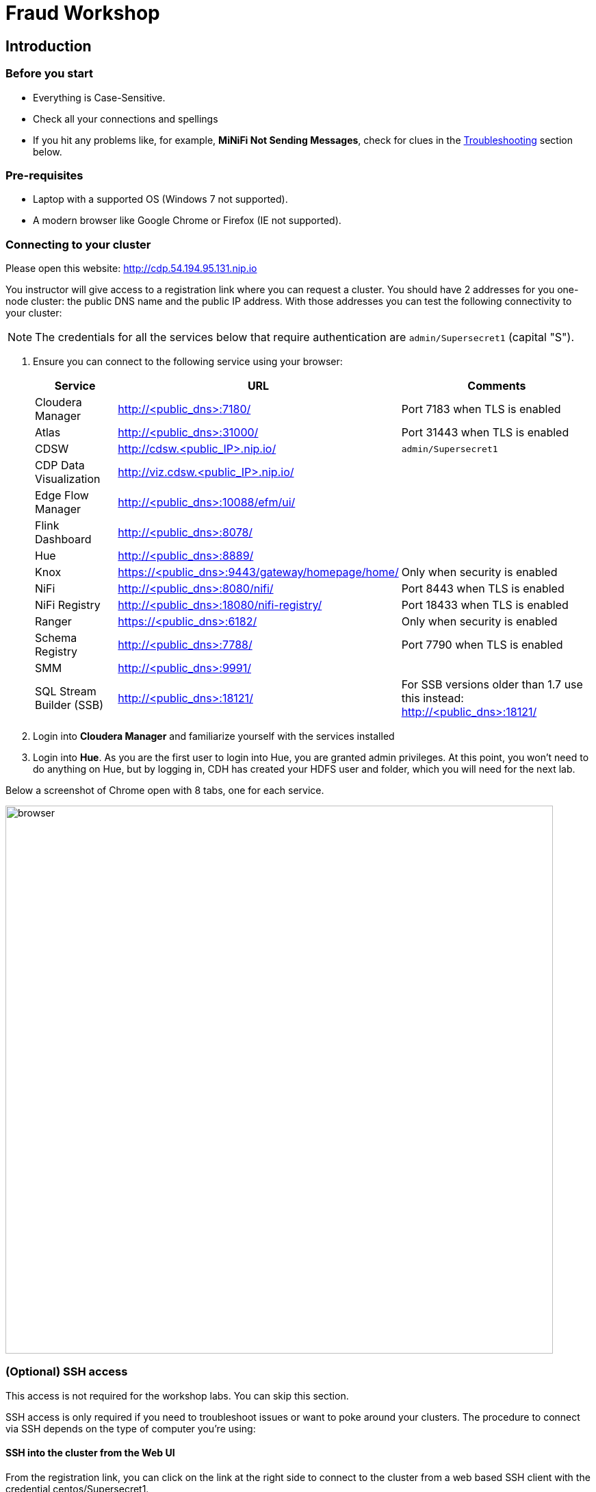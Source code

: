 = Fraud Workshop

== Introduction

=== Before you start

* Everything is Case-Sensitive. 
* Check all your connections and spellings
* If you hit any problems like, for example, *MiNiFi Not Sending Messages*, check for clues in the <<troubleshooting>> section below.

=== Pre-requisites

* Laptop with a supported OS (Windows 7 not supported).
* A modern browser like Google Chrome or Firefox (IE not supported).

=== Connecting to your cluster

Please open this website: http://cdp.54.194.95.131.nip.io

You instructor will give access to a registration link where you can request a cluster. You should have 2 addresses for you one-node cluster: the public DNS name and the public IP address. With those addresses you can test the following connectivity to your cluster:

NOTE: The credentials for all the services below that require authentication are `admin/Supersecret1` (capital "S").

. Ensure you can connect to the following service using your browser:
+
[%autowidth,options="header"]
|===
|Service|URL|Comments
|Cloudera Manager|http://<public_dns>:7180/|Port 7183 when TLS is enabled
|Atlas|http://<public_dns>:31000/|Port 31443 when TLS is enabled
|CDSW|http://cdsw.<public_IP>.nip.io/|`admin/Supersecret1`
|CDP Data Visualization|http://viz.cdsw.<public_IP>.nip.io/|
|Edge Flow Manager|http://<public_dns>:10088/efm/ui/|
|Flink Dashboard|http://<public_dns>:8078/|
|Hue|http://<public_dns>:8889/|
|Knox|https://<public_dns>:9443/gateway/homepage/home/|Only when security is enabled
|NiFi|http://<public_dns>:8080/nifi/|Port 8443 when TLS is enabled
|NiFi Registry|http://<public_dns>:18080/nifi-registry/|Port 18433 when TLS is enabled
|Ranger|https://<public_dns>:6182/|Only when security is enabled
|Schema Registry|http://<public_dns>:7788/|Port 7790 when TLS is enabled
|SMM|http://<public_dns>:9991/|
|SQL Stream Builder (SSB)|http://<public_dns>:18121/|For SSB versions older than 1.7 use this instead: http://<public_dns>:18121/
|===
. Login into *Cloudera Manager* and familiarize yourself with the services installed
. Login into *Hue*. As you are the first user to login into Hue, you are granted admin privileges. At this point, you won't need to do anything on Hue, but by logging in, CDH has created your HDFS user and folder, which you will need for the next lab.

Below a screenshot of Chrome open with 8 tabs, one for each service.

image::images/browser.png[width=800]

=== (Optional) SSH access

This access is not required for the workshop labs. You can skip this section.

SSH access is only required if you need to troubleshoot issues or want to poke around your clusters. The procedure to connect via SSH depends on the type of computer you're using:

==== SSH into the cluster from the Web UI

From the registration link, you can click on the link at the right side to connect to the cluster from a web based SSH client with the credential centos/Supersecret1.

==== SSH into the cluster from Linux/Macos

From the registration link, download the PEM key required to access to your cluster with SSH. Run the following command:

----
chmod 400 workshop.pem
ssh -i workshop.pem centos@your-ip-address
----

==== SSH into the cluster from Windows

From the registration link, download the PEM key required to access to your cluster with SSH. We will use link:https://www.putty.org/[PuTTY] to connect to the cluster. However, Putty doesn't accept PEM key. Follow these instructions to convert your PEM key into a PPK key and connect to the cluster

Convert your key with *PuTTYgen*:

. Use PuTTYgen to convert .PEM file to .PPK file.
. Start PuTTYgen and select “Load”
. Select your .PEM file.
. Putty will convert the .PEM format to .PPK format.
. Select “Save Private Key” A passphrase is not required but can be used if additional security is required.

Connect with *PuTTY*:

. Launch PuTTY and enter the host IP address.
. Navigate to Connection/SSH/Auth
. Click “Browse” and select the .PPK file you exported from PuTTYgen.
. Click “Open.”

== Resources
  
* link:https://medium.freecodecamp.org/building-an-iiot-system-using-apache-nifi-mqtt-and-raspberry-pi-ce1d6ed565bc[Original blog by Abdelkrim Hadjidj]

* This workshop is based on the following work by Fabio Ghirardello:
** https://github.com/fabiog1901/IoT-predictive-maintenance
** https://github.com/fabiog1901/OneNodeCDHCluster

* link:https://www.cloudera.com/documentation.html[Cloudera Documentation]

== Proceed to workshop step-by-step guide

First, please donwload all files from this git repo by going to the top of the page and hit *code* green button and select *download as ZIP*. 

And then navigate to this page: 

* link:workshop_fraud.adoc[Credit Card Fraud workshop step-by-step guide]

[[troubleshooting, Troubleshooting]]
== Troubleshooting

==== General

* *Everything is Case-Sensitive*.
* Check all your connections and spellings

==== MiNiFi Not Sending Messages

* Make sure you pick HTTP, not RAW, in Cloud Connection to NiFi
* Make sure there are *no spaces before or after* Destination ID, URL, Names, Topics, Brokers, etc...
* Make sure there are *no spaces anywhere*!
* Everything is *Case-Sensitive*. For example, the bucket name in NiFi Registry is `IoT`, not `iot`.
* Check /opt/cloudera/cem/minifi/logs/minifi-app.log if you can't find an issue
* You must have HDFS User Created via HUE, Go there First


==== CEM doesn't pick up new NARs

. Delete the agent manifest manually using the EFM API:

. Verify each class has the same agent manifest ID:
+
[source]
----
http://hostname:10088/efm/api/agent-classes
[{"name":"iot1","agentManifests":["agent-manifest-id"]},{"name":"iot4","agentManifests":["agent-manifest-id"]}]
----

. Confirm the manifest doesn't have the NAR you installed
+
[source]
----
http://hostname:10088/efm/api/agent-manifests?class=iot4
[{"identifier":"agent-manifest-id","agentType":"minifi-java","version":"1","buildInfo":{"timestamp":1556628651811,"compiler":"JDK 8"},"bundles":[{"group":"default","artifact":"system","version":"unversioned","componentManifest":{"controllerServices":[],"processors":
----

. Call the API endpoint:
+
[source]
----
http://hostname:10088/efm/swagger/
----

. Hit the `DELETE - Delete the agent manifest specified by id` button, and in the id field, enter `agent-manifest-id

